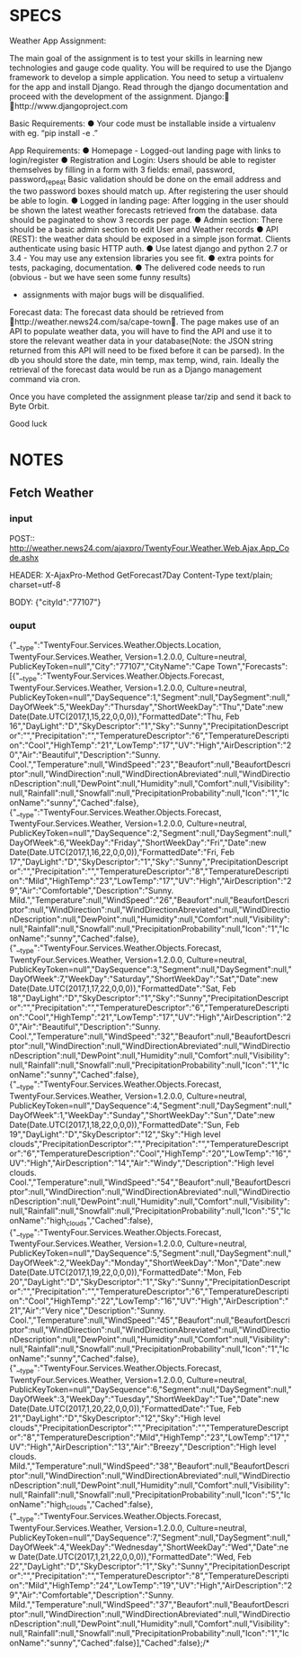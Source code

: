 * SPECS
  Weather App Assignment: 
  
  The main goal of the assignment is to test your skills in learning new technologies and gauge code quality. You 
  will be required to use the Django framework to develop a simple application. You need to setup a virtualenv 
  for the app and install Django. Read through the django documentation and proceed with the development of 
  the assignment. Django: http://www.djangoproject.com  
  
  Basic Requirements: 
  ● Your code must be installable inside a virtualenv with eg. “pip install -e .” 
  
  App Requirements: 
  ● Homepage - Logged-out landing page with links to login/register 
  ● Registration and Login:  
  Users should be able to register themselves by filling in a form with 3 fields: 
  email, password, password_repeat 
  Basic validation should be done on the email address and the two password boxes should match up. 
  After registering the user should be able to login. 
  ● Logged in landing page: 
  After logging in the user should be shown the latest weather forecasts retrieved from the database. 
  data should be paginated to show 3 records per page. 
  ● Admin section: 
  There should be a basic admin section to edit User and Weather records 
  ● API (REST): 
  the weather data should be exposed in a simple json format.  
  Clients authenticate using basic HTTP auth. 
  ● Use latest django and python 2.7 or 3.4 - You may use any extension libraries you see fit. 
  ● extra points for tests, packaging, documentation. 
  ● The delivered code needs to run (obvious - but we have seen some funny results) 
    - assignments with major bugs will be disqualified. 
      
  Forecast data: 
  The forecast data should be retrieved from http://weather.news24.com/sa/cape-town. The page makes use of 
  an API to populate weather data, you will have to find the API and use it to store the relevant weather data in 
  your database(Note: the JSON string returned from this API will need to be fixed before it can be parsed). In 
  the db you should store the date, min temp, max temp, wind, rain. Ideally the retrieval of the forecast data 
  would be run as a Django management command via cron. 
  
  Once you have completed the assignment please tar/zip and send it back to Byte Orbit. 
  
  Good luck 


* NOTES
** Fetch Weather
*** input
   POST:: http://weather.news24.com/ajaxpro/TwentyFour.Weather.Web.Ajax,App_Code.ashx
   
   HEADER:
   X-AjaxPro-Method 	GetForecast7Day
   Content-Type         text/plain; charset=utf-8
   
   BODY:
   {"cityId":"77107"}

*** ouput
    {"__type":"TwentyFour.Services.Weather.Objects.Location, TwentyFour.Services.Weather, Version=1.2.0.0, Culture=neutral, PublicKeyToken=null","City":"77107","CityName":"Cape Town","Forecasts":[{"__type":"TwentyFour.Services.Weather.Objects.Forecast, TwentyFour.Services.Weather, Version=1.2.0.0, Culture=neutral, PublicKeyToken=null","DaySequence":1,"Segment":null,"DaySegment":null,"DayOfWeek":5,"WeekDay":"Thursday","ShortWeekDay":"Thu","Date":new Date(Date.UTC(2017,1,15,22,0,0,0)),"FormattedDate":"Thu, Feb 16","DayLight":"D","SkyDescriptor":"1","Sky":"Sunny","PrecipitationDescriptor":"","Precipitation":"","TemperatureDescriptor":"6","TemperatureDescription":"Cool","HighTemp":"21","LowTemp":"17","UV":"High","AirDescription":"20","Air":"Beautiful","Description":"Sunny. Cool.","Temperature":null,"WindSpeed":"23","Beaufort":null,"BeaufortDescriptor":null,"WindDirection":null,"WindDirectionAbreviated":null,"WindDirectionDescription":null,"DewPoint":null,"Humidity":null,"Comfort":null,"Visibility":null,"Rainfall":null,"Snowfall":null,"PrecipitationProbability":null,"Icon":"1","IconName":"sunny","Cached":false},{"__type":"TwentyFour.Services.Weather.Objects.Forecast, TwentyFour.Services.Weather, Version=1.2.0.0, Culture=neutral, PublicKeyToken=null","DaySequence":2,"Segment":null,"DaySegment":null,"DayOfWeek":6,"WeekDay":"Friday","ShortWeekDay":"Fri","Date":new Date(Date.UTC(2017,1,16,22,0,0,0)),"FormattedDate":"Fri, Feb 17","DayLight":"D","SkyDescriptor":"1","Sky":"Sunny","PrecipitationDescriptor":"","Precipitation":"","TemperatureDescriptor":"8","TemperatureDescription":"Mild","HighTemp":"23","LowTemp":"17","UV":"High","AirDescription":"29","Air":"Comfortable","Description":"Sunny. Mild.","Temperature":null,"WindSpeed":"26","Beaufort":null,"BeaufortDescriptor":null,"WindDirection":null,"WindDirectionAbreviated":null,"WindDirectionDescription":null,"DewPoint":null,"Humidity":null,"Comfort":null,"Visibility":null,"Rainfall":null,"Snowfall":null,"PrecipitationProbability":null,"Icon":"1","IconName":"sunny","Cached":false},{"__type":"TwentyFour.Services.Weather.Objects.Forecast, TwentyFour.Services.Weather, Version=1.2.0.0, Culture=neutral, PublicKeyToken=null","DaySequence":3,"Segment":null,"DaySegment":null,"DayOfWeek":7,"WeekDay":"Saturday","ShortWeekDay":"Sat","Date":new Date(Date.UTC(2017,1,17,22,0,0,0)),"FormattedDate":"Sat, Feb 18","DayLight":"D","SkyDescriptor":"1","Sky":"Sunny","PrecipitationDescriptor":"","Precipitation":"","TemperatureDescriptor":"6","TemperatureDescription":"Cool","HighTemp":"21","LowTemp":"17","UV":"High","AirDescription":"20","Air":"Beautiful","Description":"Sunny. Cool.","Temperature":null,"WindSpeed":"32","Beaufort":null,"BeaufortDescriptor":null,"WindDirection":null,"WindDirectionAbreviated":null,"WindDirectionDescription":null,"DewPoint":null,"Humidity":null,"Comfort":null,"Visibility":null,"Rainfall":null,"Snowfall":null,"PrecipitationProbability":null,"Icon":"1","IconName":"sunny","Cached":false},{"__type":"TwentyFour.Services.Weather.Objects.Forecast, TwentyFour.Services.Weather, Version=1.2.0.0, Culture=neutral, PublicKeyToken=null","DaySequence":4,"Segment":null,"DaySegment":null,"DayOfWeek":1,"WeekDay":"Sunday","ShortWeekDay":"Sun","Date":new Date(Date.UTC(2017,1,18,22,0,0,0)),"FormattedDate":"Sun, Feb 19","DayLight":"D","SkyDescriptor":"12","Sky":"High level clouds","PrecipitationDescriptor":"","Precipitation":"","TemperatureDescriptor":"6","TemperatureDescription":"Cool","HighTemp":"20","LowTemp":"16","UV":"High","AirDescription":"14","Air":"Windy","Description":"High level clouds. Cool.","Temperature":null,"WindSpeed":"54","Beaufort":null,"BeaufortDescriptor":null,"WindDirection":null,"WindDirectionAbreviated":null,"WindDirectionDescription":null,"DewPoint":null,"Humidity":null,"Comfort":null,"Visibility":null,"Rainfall":null,"Snowfall":null,"PrecipitationProbability":null,"Icon":"5","IconName":"high_clouds","Cached":false},{"__type":"TwentyFour.Services.Weather.Objects.Forecast, TwentyFour.Services.Weather, Version=1.2.0.0, Culture=neutral, PublicKeyToken=null","DaySequence":5,"Segment":null,"DaySegment":null,"DayOfWeek":2,"WeekDay":"Monday","ShortWeekDay":"Mon","Date":new Date(Date.UTC(2017,1,19,22,0,0,0)),"FormattedDate":"Mon, Feb 20","DayLight":"D","SkyDescriptor":"1","Sky":"Sunny","PrecipitationDescriptor":"","Precipitation":"","TemperatureDescriptor":"6","TemperatureDescription":"Cool","HighTemp":"22","LowTemp":"16","UV":"High","AirDescription":"21","Air":"Very nice","Description":"Sunny. Cool.","Temperature":null,"WindSpeed":"45","Beaufort":null,"BeaufortDescriptor":null,"WindDirection":null,"WindDirectionAbreviated":null,"WindDirectionDescription":null,"DewPoint":null,"Humidity":null,"Comfort":null,"Visibility":null,"Rainfall":null,"Snowfall":null,"PrecipitationProbability":null,"Icon":"1","IconName":"sunny","Cached":false},{"__type":"TwentyFour.Services.Weather.Objects.Forecast, TwentyFour.Services.Weather, Version=1.2.0.0, Culture=neutral, PublicKeyToken=null","DaySequence":6,"Segment":null,"DaySegment":null,"DayOfWeek":3,"WeekDay":"Tuesday","ShortWeekDay":"Tue","Date":new Date(Date.UTC(2017,1,20,22,0,0,0)),"FormattedDate":"Tue, Feb 21","DayLight":"D","SkyDescriptor":"12","Sky":"High level clouds","PrecipitationDescriptor":"","Precipitation":"","TemperatureDescriptor":"8","TemperatureDescription":"Mild","HighTemp":"23","LowTemp":"17","UV":"High","AirDescription":"13","Air":"Breezy","Description":"High level clouds. Mild.","Temperature":null,"WindSpeed":"38","Beaufort":null,"BeaufortDescriptor":null,"WindDirection":null,"WindDirectionAbreviated":null,"WindDirectionDescription":null,"DewPoint":null,"Humidity":null,"Comfort":null,"Visibility":null,"Rainfall":null,"Snowfall":null,"PrecipitationProbability":null,"Icon":"5","IconName":"high_clouds","Cached":false},{"__type":"TwentyFour.Services.Weather.Objects.Forecast, TwentyFour.Services.Weather, Version=1.2.0.0, Culture=neutral, PublicKeyToken=null","DaySequence":7,"Segment":null,"DaySegment":null,"DayOfWeek":4,"WeekDay":"Wednesday","ShortWeekDay":"Wed","Date":new Date(Date.UTC(2017,1,21,22,0,0,0)),"FormattedDate":"Wed, Feb 22","DayLight":"D","SkyDescriptor":"1","Sky":"Sunny","PrecipitationDescriptor":"","Precipitation":"","TemperatureDescriptor":"8","TemperatureDescription":"Mild","HighTemp":"24","LowTemp":"19","UV":"High","AirDescription":"29","Air":"Comfortable","Description":"Sunny. Mild.","Temperature":null,"WindSpeed":"37","Beaufort":null,"BeaufortDescriptor":null,"WindDirection":null,"WindDirectionAbreviated":null,"WindDirectionDescription":null,"DewPoint":null,"Humidity":null,"Comfort":null,"Visibility":null,"Rainfall":null,"Snowfall":null,"PrecipitationProbability":null,"Icon":"1","IconName":"sunny","Cached":false}],"Cached":false};/*
